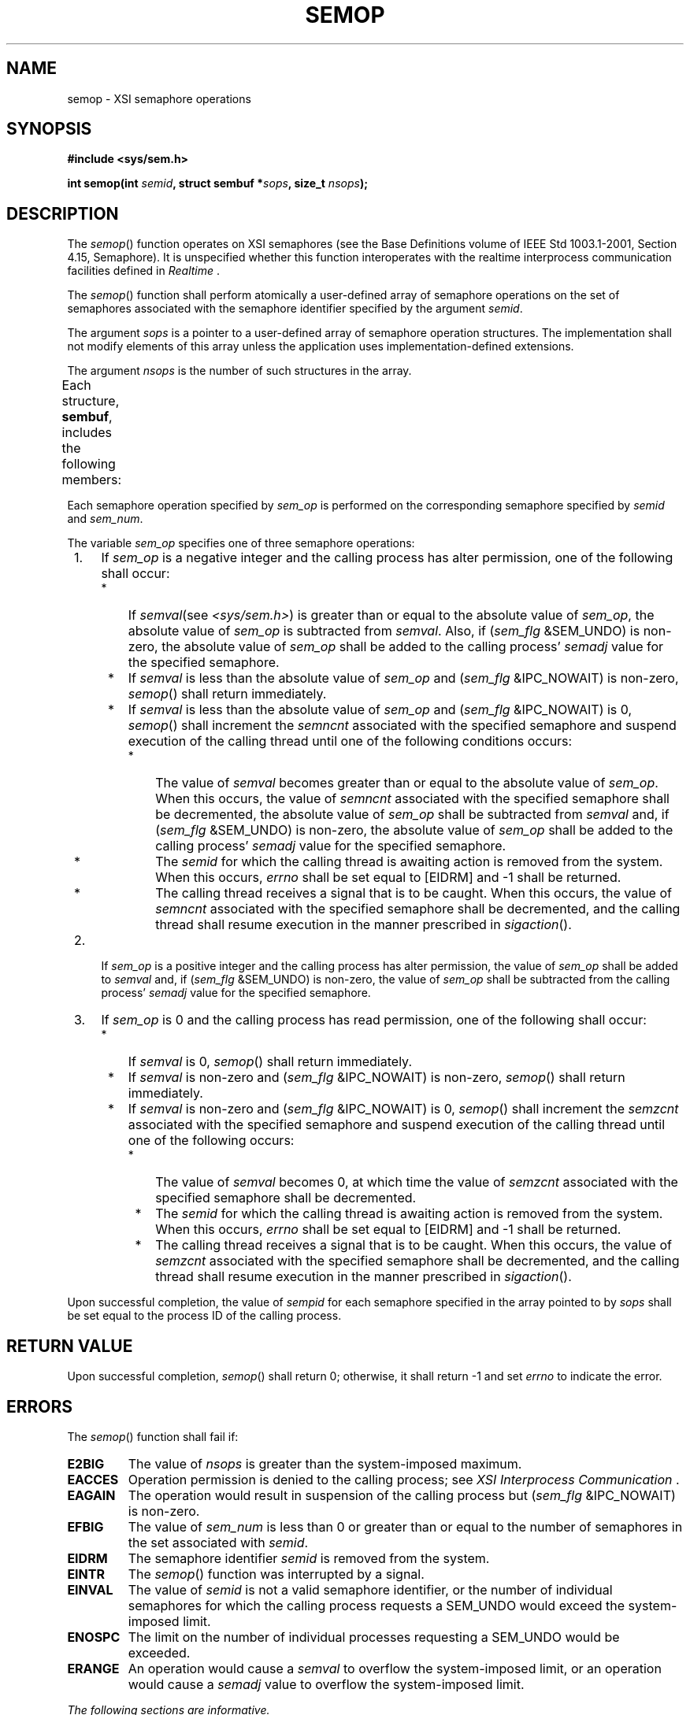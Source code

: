 .\" Copyright (c) 2001-2003 The Open Group, All Rights Reserved 
.TH "SEMOP" 3 2003 "IEEE/The Open Group" "POSIX Programmer's Manual"
.\" semop 
.SH NAME
semop \- XSI semaphore operations
.SH SYNOPSIS
.LP
\fB#include <sys/sem.h>
.br
.sp
int semop(int\fP \fIsemid\fP\fB, struct sembuf *\fP\fIsops\fP\fB,
size_t\fP \fInsops\fP\fB); \fP
\fB
.br
\fP
.SH DESCRIPTION
.LP
The \fIsemop\fP() function operates on XSI semaphores (see the Base
Definitions volume of IEEE\ Std\ 1003.1-2001, Section 4.15, Semaphore).
It is unspecified whether this function interoperates
with the realtime interprocess communication facilities defined in
\fIRealtime\fP .
.LP
The \fIsemop\fP() function shall perform atomically a user-defined
array of semaphore operations on the set of semaphores
associated with the semaphore identifier specified by the argument
\fIsemid\fP.
.LP
The argument \fIsops\fP is a pointer to a user-defined array of semaphore
operation structures. The implementation shall not
modify elements of this array unless the application uses implementation-defined
extensions.
.LP
The argument \fInsops\fP is the number of such structures in the array.
.LP
Each structure, \fBsembuf\fP, includes the following members:
.TS C
center; l2 l2 l.
\fBMember Type\fP	\fBMember Name\fP	\fBDescription\fP
\fBshort\fP	\fIsem_num\fP	Semaphore number.
\fBshort\fP	\fIsem_op\fP	Semaphore operation.
\fBshort\fP	\fIsem_flg\fP	Operation flags.
.TE
.LP
Each semaphore operation specified by \fIsem_op\fP is performed on
the corresponding semaphore specified by \fIsemid\fP and
\fIsem_num\fP.
.LP
The variable \fIsem_op\fP specifies one of three semaphore operations:
.IP " 1." 4
If \fIsem_op\fP is a negative integer and the calling process has
alter permission, one of the following shall occur:
.RS
.IP " *" 3
If \fIsemval\fP(see \fI<sys/sem.h>\fP) is greater than or equal to
the absolute
value of \fIsem_op\fP, the absolute value of \fIsem_op\fP is subtracted
from \fIsemval\fP. Also, if (\fIsem_flg\fP
&SEM_UNDO) is non-zero, the absolute value of \fIsem_op\fP shall be
added to the calling process' \fIsemadj\fP value for the
specified semaphore.
.LP
.IP " *" 3
If \fIsemval\fP is less than the absolute value of \fIsem_op\fP and
(\fIsem_flg\fP &IPC_NOWAIT) is non-zero,
\fIsemop\fP() shall return immediately.
.LP
.IP " *" 3
If \fIsemval\fP is less than the absolute value of \fIsem_op\fP and
(\fIsem_flg\fP &IPC_NOWAIT) is 0, \fIsemop\fP()
shall increment the \fIsemncnt\fP associated with the specified semaphore
and suspend execution of the calling thread until one of
the following conditions occurs:
.RS
.IP " *" 3
The value of \fIsemval\fP becomes greater than or equal to the absolute
value of \fIsem_op\fP. When this occurs, the value of
\fIsemncnt\fP associated with the specified semaphore shall be decremented,
the absolute value of \fIsem_op\fP shall be
subtracted from \fIsemval\fP and, if (\fIsem_flg\fP &SEM_UNDO) is
non-zero, the absolute value of \fIsem_op\fP shall be
added to the calling process' \fIsemadj\fP value for the specified
semaphore.
.LP
.IP " *" 3
The \fIsemid\fP for which the calling thread is awaiting action is
removed from the system. When this occurs, \fIerrno\fP
shall be set equal to [EIDRM] and -1 shall be returned.
.LP
.IP " *" 3
The calling thread receives a signal that is to be caught. When this
occurs, the value of \fIsemncnt\fP associated with the
specified semaphore shall be decremented, and the calling thread shall
resume execution in the manner prescribed in \fIsigaction\fP().
.LP
.RE
.LP
.RE
.LP
.IP " 2." 4
If \fIsem_op\fP is a positive integer and the calling process has
alter permission, the value of \fIsem_op\fP shall be added
to \fIsemval\fP and, if (\fIsem_flg\fP &SEM_UNDO) is non-zero, the
value of \fIsem_op\fP shall be subtracted from the
calling process' \fIsemadj\fP value for the specified semaphore.
.LP
.IP " 3." 4
If \fIsem_op\fP is 0 and the calling process has read permission,
one of the following shall occur:
.RS
.IP " *" 3
If \fIsemval\fP is 0, \fIsemop\fP() shall return immediately.
.LP
.IP " *" 3
If \fIsemval\fP is non-zero and (\fIsem_flg\fP &IPC_NOWAIT) is non-zero,
\fIsemop\fP() shall return immediately.
.LP
.IP " *" 3
If \fIsemval\fP is non-zero and (\fIsem_flg\fP &IPC_NOWAIT) is 0,
\fIsemop\fP() shall increment the \fIsemzcnt\fP
associated with the specified semaphore and suspend execution of the
calling thread until one of the following occurs:
.RS
.IP " *" 3
The value of \fIsemval\fP becomes 0, at which time the value of \fIsemzcnt\fP
associated with the specified semaphore shall be
decremented.
.LP
.IP " *" 3
The \fIsemid\fP for which the calling thread is awaiting action is
removed from the system. When this occurs, \fIerrno\fP
shall be set equal to [EIDRM] and -1 shall be returned.
.LP
.IP " *" 3
The calling thread receives a signal that is to be caught. When this
occurs, the value of \fIsemzcnt\fP associated with the
specified semaphore shall be decremented, and the calling thread shall
resume execution in the manner prescribed in \fIsigaction\fP().
.LP
.RE
.LP
.RE
.LP
.LP
Upon successful completion, the value of \fIsempid\fP for each semaphore
specified in the array pointed to by \fIsops\fP shall
be set equal to the process ID of the calling process.
.SH RETURN VALUE
.LP
Upon successful completion, \fIsemop\fP() shall return 0; otherwise,
it shall return -1 and set \fIerrno\fP to indicate the
error.
.SH ERRORS
.LP
The \fIsemop\fP() function shall fail if:
.TP 7
.B E2BIG
The value of \fInsops\fP is greater than the system-imposed maximum.
.TP 7
.B EACCES
Operation permission is denied to the calling process; see \fIXSI
Interprocess
Communication\fP .
.TP 7
.B EAGAIN
The operation would result in suspension of the calling process but
(\fIsem_flg\fP &IPC_NOWAIT) is non-zero.
.TP 7
.B EFBIG
The value of \fIsem_num\fP is less than 0 or greater than or equal
to the number of semaphores in the set associated with
\fIsemid\fP.
.TP 7
.B EIDRM
The semaphore identifier \fIsemid\fP is removed from the system.
.TP 7
.B EINTR
The \fIsemop\fP() function was interrupted by a signal.
.TP 7
.B EINVAL
The value of \fIsemid\fP is not a valid semaphore identifier, or the
number of individual semaphores for which the calling
process requests a SEM_UNDO would exceed the system-imposed limit.
.TP 7
.B ENOSPC
The limit on the number of individual processes requesting a SEM_UNDO
would be exceeded.
.TP 7
.B ERANGE
An operation would cause a \fIsemval\fP to overflow the system-imposed
limit, or an operation would cause a \fIsemadj\fP
value to overflow the system-imposed limit.
.sp
.LP
\fIThe following sections are informative.\fP
.SH EXAMPLES
.SS Setting Values in Semaphores
.LP
The following example sets the values of the two semaphores associated
with the \fIsemid\fP identifier to the values contained
in the \fIsb\fP array.
.sp
.RS
.nf

\fB#include <sys/sem.h>
\&...
int semid;
struct sembuf sb[2];
int nsops = 2;
int result;
.sp

/* Adjust value of semaphore in the semaphore array semid. */
sb[0].sem_num = 0;
sb[0].sem_op = -1;
sb[0].sem_flg = SEM_UNDO | IPC_NOWAIT;
sb[1].sem_num = 1;
sb[1].sem_op =  1;
sb[1].sem_flg = 0;
.sp

result = semop(semid, sb, nsops);
\fP
.fi
.RE
.SS Creating a Semaphore Identifier
.LP
The following example gets a unique semaphore key using the \fIftok\fP()
function, then
gets a semaphore ID associated with that key using the \fIsemget\fP()
function (the first
call also tests to make sure the semaphore exists). If the semaphore
does not exist, the program creates it, as shown by the second
call to \fIsemget\fP(). In creating the semaphore for the queuing
process, the program
attempts to create one semaphore with read/write permission for all.
It also uses the IPC_EXCL flag, which forces \fIsemget\fP() to fail
if the semaphore already exists.
.LP
After creating the semaphore, the program uses a call to \fIsemop\fP()
to initialize it to the values in the \fIsbuf\fP array.
The number of processes that can execute concurrently without queuing
is initially set to 2. The final call to \fIsemget\fP() creates a
semaphore identifier that can be used later in the program.
.LP
The final call to \fIsemop\fP() acquires the semaphore and waits until
it is free; the SEM_UNDO option releases the semaphore
when the process exits, waiting until there are less than two processes
running concurrently.
.sp
.RS
.nf

\fB#include <sys/types.h>
#include <stdio.h>
#include <sys/ipc.h>
#include <sys/sem.h>
#include <sys/stat.h>
#include <errno.h>
#include <unistd.h>
#include <stdlib.h>
#include <pwd.h>
#include <fcntl.h>
#include <limits.h>
\&...
key_t semkey;
int semid, pfd, fv;
struct sembuf sbuf;
char *lgn;
char filename[PATH_MAX+1];
struct stat outstat;
struct passwd *pw;
\&...
/* Get unique key for semaphore. */
if ((semkey = ftok("/tmp", 'a')) == (key_t) -1) {
    perror("IPC error: ftok"); exit(1);
}
.sp

/* Get semaphore ID associated with this key. */
if ((semid = semget(semkey, 0, 0)) == -1) {
.sp

    /* Semaphore does not exist - Create. */
    if ((semid = semget(semkey, 1, IPC_CREAT | IPC_EXCL | S_IRUSR |
        S_IWUSR | S_IRGRP | S_IWGRP | S_IROTH | S_IWOTH)) != -1)
    {
        /* Initialize the semaphore. */
        sbuf.sem_num = 0;
        sbuf.sem_op = 2;  /* This is the number of runs without queuing. */
        sbuf.sem_flg = 0;
        if (semop(semid, &sbuf, 1) == -1) {
            perror("IPC error: semop"); exit(1);
        }
    }
    else if (errno == EEXIST) {
        if ((semid = semget(semkey, 0, 0)) == -1) {
            perror("IPC error 1: semget"); exit(1);
        }
    }
    else {
        perror("IPC error 2: semget"); exit(1);
    }
}
\&...
sbuf.sem_num = 0;
sbuf.sem_op = -1;
sbuf.sem_flg = SEM_UNDO;
if (semop(semid, &sbuf, 1) == -1) {
    perror("IPC Error: semop"); exit(1);
}
\fP
.fi
.RE
.SH APPLICATION USAGE
.LP
The POSIX Realtime Extension defines alternative interfaces for interprocess
communication. Application developers who need to
use IPC should design their applications so that modules using the
IPC routines described in \fIXSI Interprocess Communication\fP can
be easily modified to use the alternative
interfaces.
.SH RATIONALE
.LP
None.
.SH FUTURE DIRECTIONS
.LP
None.
.SH SEE ALSO
.LP
\fIXSI Interprocess Communication\fP, \fIRealtime\fP, \fIexec\fP()
,
\fIexit\fP(), \fIfork\fP(), \fIsemctl\fP(), \fIsemget\fP(), \fIsem_close\fP(),
\fIsem_destroy\fP(), \fIsem_getvalue\fP(), \fIsem_init\fP(),
\fIsem_open\fP(), \fIsem_post\fP(), \fIsem_unlink\fP(), \fIsem_wait\fP(),
the Base Definitions volume of IEEE\ Std\ 1003.1-2001, \fI<sys/ipc.h>\fP,
\fI<sys/sem.h>\fP, \fI<sys/types.h>\fP
.SH COPYRIGHT
Portions of this text are reprinted and reproduced in electronic form
from IEEE Std 1003.1, 2003 Edition, Standard for Information Technology
-- Portable Operating System Interface (POSIX), The Open Group Base
Specifications Issue 6, Copyright (C) 2001-2003 by the Institute of
Electrical and Electronics Engineers, Inc and The Open Group. In the
event of any discrepancy between this version and the original IEEE and
The Open Group Standard, the original IEEE and The Open Group Standard
is the referee document. The original Standard can be obtained online at
http://www.opengroup.org/unix/online.html .
